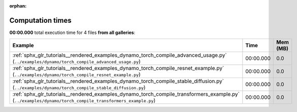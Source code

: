 
:orphan:

.. _sphx_glr_sg_execution_times:


Computation times
=================
**00:00.000** total execution time for 4 files **from all galleries**:

.. container::

  .. raw:: html

    <style scoped>
    <link href="https://cdnjs.cloudflare.com/ajax/libs/twitter-bootstrap/5.3.0/css/bootstrap.min.css" rel="stylesheet" />
    <link href="https://cdn.datatables.net/1.13.6/css/dataTables.bootstrap5.min.css" rel="stylesheet" />
    </style>
    <script src="https://code.jquery.com/jquery-3.7.0.js"></script>
    <script src="https://cdn.datatables.net/1.13.6/js/jquery.dataTables.min.js"></script>
    <script src="https://cdn.datatables.net/1.13.6/js/dataTables.bootstrap5.min.js"></script>
    <script type="text/javascript" class="init">
    $(document).ready( function () {
        $('table.sg-datatable').DataTable({order: [[1, 'desc']]});
    } );
    </script>

  .. list-table::
   :header-rows: 1
   :class: table table-striped sg-datatable

   * - Example
     - Time
     - Mem (MB)
   * - :ref:`sphx_glr_tutorials__rendered_examples_dynamo_torch_compile_advanced_usage.py` (``../examples/dynamo/torch_compile_advanced_usage.py``)
     - 00:00.000
     - 0.0
   * - :ref:`sphx_glr_tutorials__rendered_examples_dynamo_torch_compile_resnet_example.py` (``../examples/dynamo/torch_compile_resnet_example.py``)
     - 00:00.000
     - 0.0
   * - :ref:`sphx_glr_tutorials__rendered_examples_dynamo_torch_compile_stable_diffusion.py` (``../examples/dynamo/torch_compile_stable_diffusion.py``)
     - 00:00.000
     - 0.0
   * - :ref:`sphx_glr_tutorials__rendered_examples_dynamo_torch_compile_transformers_example.py` (``../examples/dynamo/torch_compile_transformers_example.py``)
     - 00:00.000
     - 0.0

